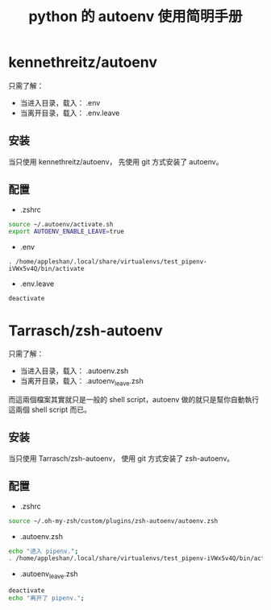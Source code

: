 #+TITLE: python 的 autoenv 使用简明手册

* kennethreitz/autoenv
只需了解：
- 当进入目录，载入： .env
- 当离开目录，载入： .env.leave

** 安装
当只使用 kennethreitz/autoenv，
先使用 git 方式安装了 autoenv。

** 配置
- .zshrc
#+BEGIN_SRC sh
source ~/.autoenv/activate.sh
export AUTOENV_ENABLE_LEAVE=true
#+END_SRC

- .env
#+BEGIN_EXAMPLE
. /home/appleshan/.local/share/virtualenvs/test_pipenv-iVWx5v4Q/bin/activate
#+END_EXAMPLE

- .env.leave
#+BEGIN_EXAMPLE
deactivate
#+END_EXAMPLE

* Tarrasch/zsh-autoenv
只需了解：
- 当进入目录，载入： .autoenv.zsh
- 当离开目录，载入： .autoenv_leave.zsh

而這兩個檔案其實就只是一般的 shell script，autoenv 做的就只是幫你自動執行這兩個
shell script 而已。

** 安装
当只使用 Tarrasch/zsh-autoenv，
使用 git 方式安装了 zsh-autoenv。

** 配置
- .zshrc
#+BEGIN_SRC sh
source ~/.oh-my-zsh/custom/plugins/zsh-autoenv/autoenv.zsh
#+END_SRC

- .autoenv.zsh
#+BEGIN_SRC sh
echo "进入 pipenv.";
. /home/appleshan/.local/share/virtualenvs/test_pipenv-iVWx5v4Q/bin/activate
#+END_SRC

- .autoenv_leave.zsh
#+BEGIN_SRC sh
deactivate
echo "离开了 pipenv.";
#+END_SRC
